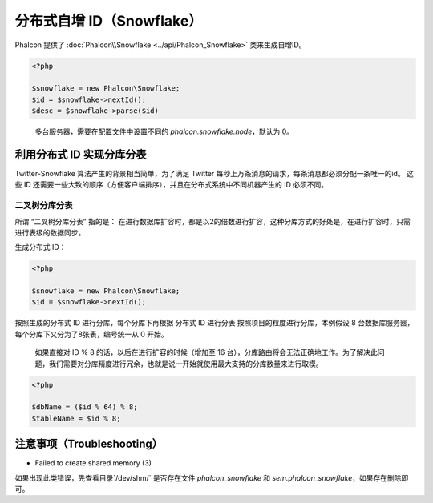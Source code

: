 分布式自增 ID（Snowflake）
==========================
Phalcon 提供了 :doc:`Phalcon\\Snowflake <../api/Phalcon_Snowflake>` 类来生成自增ID。

.. code-block:: php

    <?php

    $snowflake = new Phalcon\Snowflake;
    $id = $snowflake->nextId();
    $desc = $snowflake->parse($id)

.. highlights::

    多台服务器，需要在配置文件中设置不同的 `phalcon.snowflake.node`，默认为 0。

利用分布式 ID 实现分库分表
--------------------------
Twitter-Snowflake 算法产生的背景相当简单，为了满足 Twitter 每秒上万条消息的请求，每条消息都必须分配一条唯一的id。
这些 ID 还需要一些大致的顺序（方便客户端排序），并且在分布式系统中不同机器产生的 ID 必须不同。

二叉树分库分表
^^^^^^^^^^^^^^

所谓 “二叉树分库分表” 指的是：
在进行数据库扩容时，都是以2的倍数进行扩容，这种分库方式的好处是，在进行扩容时，只需进行表级的数据同步。

生成分布式 ID：

.. code-block:: php

    <?php

    $snowflake = new Phalcon\Snowflake;
    $id = $snowflake->nextId();

按照生成的分布式 ID 进行分库，每个分库下再根据 分布式 ID 进行分表
按照项目的粒度进行分库，本例假设 8 台数据库服务器，每个分库下又分为了8张表，编号统一从 0 开始。

.. highlights::

    如果直接对 ID % 8 的话，以后在进行扩容的时候（增加至 16 台），分库路由将会无法正确地工作。为了解决此问题，我们需要对分库精度进行冗余，也就是说一开始就使用最大支持的分库数量来进行取模。


.. code-block:: php

    <?php

    $dbName = ($id % 64) % 8;
    $tableName = $id % 8;

注意事项（Troubleshooting）
---------------------------

* Failed to create shared memory (3)
如果出现此类错误，先查看目录`/dev/shm/` 是否存在文件 `phalcon_snowflake` 和 `sem.phalcon_snowflake`，如果存在删除即可。


